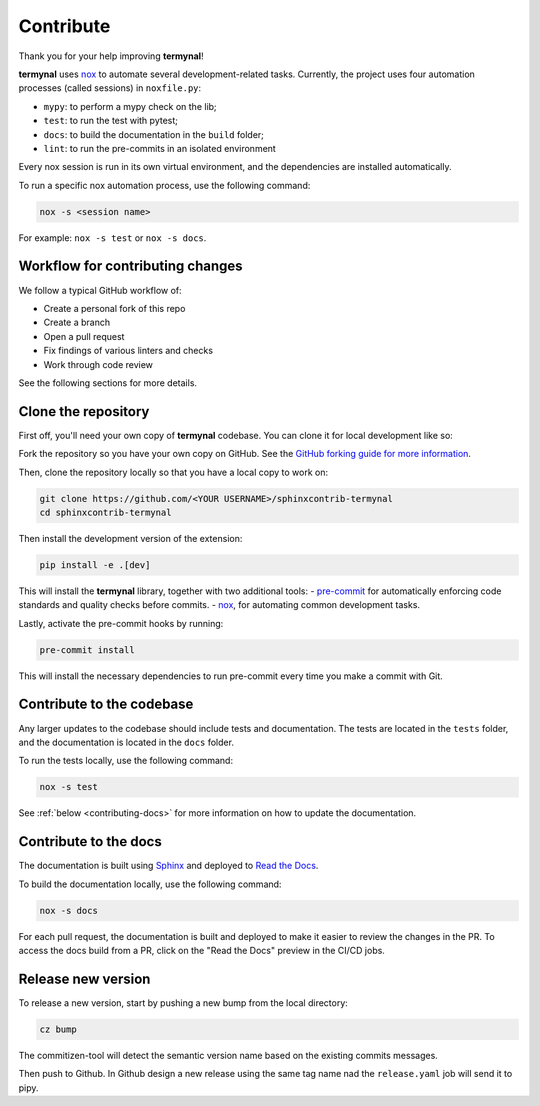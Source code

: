 Contribute
==========

Thank you for your help improving **termynal**!

**termynal** uses `nox <https://nox.thea.codes/en/stable/>`__ to automate several development-related tasks.
Currently, the project uses four automation processes (called sessions) in ``noxfile.py``:

-   ``mypy``: to perform a mypy check on the lib;
-   ``test``: to run the test with pytest;
-   ``docs``: to build the documentation in the ``build`` folder;
-   ``lint``: to run the pre-commits in an isolated environment

Every nox session is run in its own virtual environment, and the dependencies are installed automatically.

To run a specific nox automation process, use the following command:

.. code-block:: console

   nox -s <session name>

For example: ``nox -s test`` or ``nox -s docs``.

Workflow for contributing changes
^^^^^^^^^^^^^^^^^^^^^^^^^^^^^^^^^

We follow a typical GitHub workflow of:

-   Create a personal fork of this repo
-   Create a branch
-   Open a pull request
-   Fix findings of various linters and checks
-   Work through code review

See the following sections for more details.

Clone the repository
^^^^^^^^^^^^^^^^^^^^

First off, you'll need your own copy of **termynal** codebase. You can clone it for local development like so:

Fork the repository so you have your own copy on GitHub. See the `GitHub forking guide for more information <https://docs.github.com/en/get-started/quickstart/fork-a-repo>`__.

Then, clone the repository locally so that you have a local copy to work on:

.. code-block:: console

   git clone https://github.com/<YOUR USERNAME>/sphinxcontrib-termynal
   cd sphinxcontrib-termynal

Then install the development version of the extension:

.. code-block:: console

   pip install -e .[dev]

This will install the **termynal** library, together with two additional tools:
-   `pre-commit <https://pre-commit.com>`__ for automatically enforcing code standards and quality checks before commits.
-   `nox <https://nox.thea.codes/en/stable/>`__, for automating common development tasks.

Lastly, activate the pre-commit hooks by running:

.. code-block:: console

    pre-commit install

This will install the necessary dependencies to run pre-commit every time you make a commit with Git.

Contribute to the codebase
^^^^^^^^^^^^^^^^^^^^^^^^^^

Any larger updates to the codebase should include tests and documentation. The tests are located in the ``tests`` folder, and the documentation is located in the ``docs`` folder.

To run the tests locally, use the following command:

.. code-block:: console

    nox -s test

See :ref:`below <contributing-docs>` for more information on how to update the documentation.

.. _contributing-docs:

Contribute to the docs
^^^^^^^^^^^^^^^^^^^^^^

The documentation is built using `Sphinx <https://www.sphinx-doc.org/en/master/>`__ and deployed to `Read the Docs <https://readthedocs.org/>`__.

To build the documentation locally, use the following command:

.. code-block:: console

    nox -s docs

For each pull request, the documentation is built and deployed to make it easier to review the changes in the PR. To access the docs build from a PR, click on the "Read the Docs" preview in the CI/CD jobs.

Release new version
^^^^^^^^^^^^^^^^^^^

To release a new version, start by pushing a new bump from the local directory:

.. code-block::

    cz bump

The commitizen-tool will detect the semantic version name based on the existing commits messages.

Then push to Github. In Github design a new release using the same tag name nad the ``release.yaml`` job will send it to pipy.
